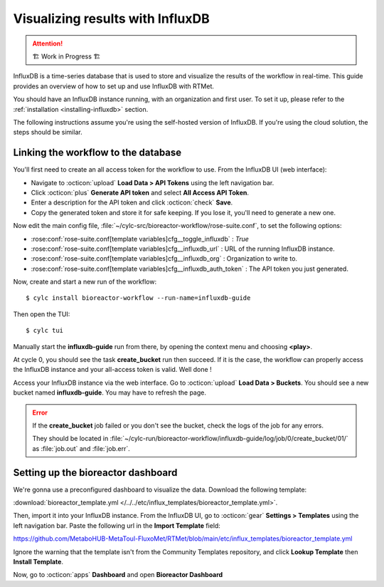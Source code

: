 .. _influxdb-guide:

=================================
Visualizing results with InfluxDB
=================================

.. highlight:: console

.. attention:: 
    🏗 Work in Progress 🏗

InfluxDB is a time-series database that is used to store and visualize the results of the workflow
in real-time. This guide provides an overview of how to set up and use InfluxDB with RTMet.

You should have an InfluxDB instance running, with an organization and first user. To set it up,
please refer to the :ref:`installation <installing-influxdb>` section.

The following instructions assume you're using the self-hosted version of InfluxDB. If you're using
the cloud solution, the steps should be similar.

Linking the workflow to the database
------------------------------------

You'll first need to create an all access token for the workflow to use. From the InfluxDB UI (web
interface):

- Navigate to :octicon:`upload` **Load Data > API Tokens** using the left navigation bar.
- Click :octicon:`plus` **Generate API token** and select **All Access API Token**.
- Enter a description for the API token and click :octicon:`check` **Save**.
- Copy the generated token and store it for safe keeping. If you lose it, you'll need to generate a
  new one.

Now edit the main config file, :file:`~/cylc-src/bioreactor-workflow/rose-suite.conf`, to set the
following options:

- :rose:conf:`rose-suite.conf[template variables]cfg__toggle_influxdb` : `True`
- :rose:conf:`rose-suite.conf[template variables]cfg__influxdb_url` : URL of the running InfluxDB
  instance.
- :rose:conf:`rose-suite.conf[template variables]cfg__influxdb_org` : Organization to write to.
- :rose:conf:`rose-suite.conf[template variables]cfg__influxdb_auth_token` : The API token you just
  generated.


Now, create and start a new run of the workflow::

    $ cylc install bioreactor-workflow --run-name=influxdb-guide

Then open the TUI::

    $ cylc tui

Manually start the **influxdb-guide** run from there, by opening the context menu and choosing
**<play>**.

At cycle 0, you should see the task **create_bucket** run then succeed. If it is the case, the
workflow can properly access the InfluxDB instance and your all-access token is valid. Well done !

Access your InfluxDB instance via the web interface. Go to :octicon:`upload` **Load Data > Buckets**. You should see
a new bucket named **influxdb-guide**. You may have to refresh the page.

.. error::
    If the **create_bucket** job failed or you don't see the bucket, check the logs of the job for
    any errors.

    They should be located in
    :file:`~/cylc-run/bioreactor-workflow/influxdb-guide/log/job/0/create_bucket/01/` as
    :file:`job.out` and :file:`job.err`.

Setting up the bioreactor dashboard
-----------------------------------

We're gonna use a preconfigured dashboard to visualize the data. Download the following template:

:download:`bioreactor_template.yml </../../etc/influx_templates/bioreactor_template.yml>`.

Then, import it into your InfluxDB instance. From the InfluxDB UI, go to :octicon:`gear`
**Settings > Templates** using the left navigation bar. Paste the following url in the
**Import Template** field:

https://github.com/MetaboHUB-MetaToul-FluxoMet/RTMet/blob/main/etc/influx_templates/bioreactor_template.yml

Ignore the warning that the template isn't from the Community Templates repository, and click
**Lookup Template** then **Install Template**.

Now, go to :octicon:`apps` **Dashboard** and open **Bioreactor Dashboard**